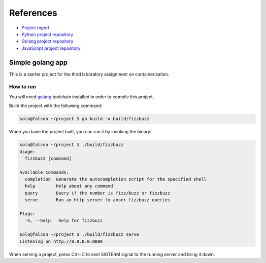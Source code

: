 References
----------

*   `Project report <https://drive.google.com/file/d/16lmNKLdppj_P7olM5fRiKdbfoA7NTxMk/view?usp=sharing>`_

*   `Python project repository <https://github.com/KseniiaHorai/lab-03-starter-project-python>`_

*   `Golang project repository <https://github.com/KseniiaHorai/lab-03-starter-project-golang>`_

*   `JavaScript project repository <https://github.com/KseniiaHorai/lab-03-starter-project-javascript>`_

=================
Simple golang app
=================

This is a starter project for the third laboratory assignment on containerization.

How to run
==========

You will need `golang <https://go.dev/doc/install>`_ toolchain installed in
order to compile this project.

Build the project with the following command:

.. code-block:: console

   solo@falcon ~/project $ go build -o build/fizzbuzz

When you have the project built, you can run it by invoking the binary:

.. code-block:: console

   solo@falcon ~/project $ ./build/fizzbuzz
   Usage:
     fizzbuzz [command]

   Available Commands:
     completion  Generate the autocompletion script for the specified shell
     help        Help about any command
     query       Query if the number is fizz/buzz or fizzbuzz
     serve       Run an http server to anser fizzbuzz queries

   Flags:
     -h, --help   help for fizzbuzz

   solo@falcon ~/project $ ./build/fizzbuzz serve
   Listening on http://0.0.0.0:8080

When serving a project, press Ctrl+C to sent SIGTERM signal to the running
server and bring it down.
